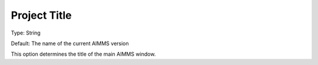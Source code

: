 

.. _Options_Appearance_-_Project_title:


Project Title
=============



Type:	String	

Default:	The name of the current AIMMS version	



This option determines the title of the main AIMMS window.



